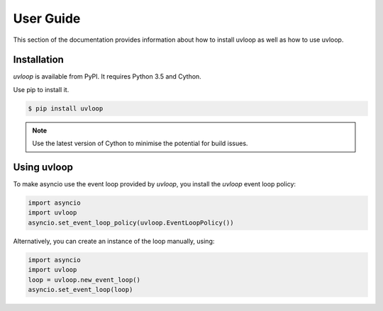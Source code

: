 User Guide
==========

This section of the documentation provides information about how to install
uvloop as well as how to use uvloop.


Installation
------------

`uvloop` is available from PyPI. It requires Python 3.5 and Cython.

Use pip to install it.

.. code-block:: console

    $ pip install uvloop

.. note::

    Use the latest version of Cython to minimise the potential for build
    issues.


Using uvloop
------------

To make asyncio use the event loop provided by `uvloop`, you install the
`uvloop` event loop policy:

.. code-block:: python

    import asyncio
    import uvloop
    asyncio.set_event_loop_policy(uvloop.EventLoopPolicy())


Alternatively, you can create an instance of the loop manually, using:

.. code-block:: python

    import asyncio
    import uvloop
    loop = uvloop.new_event_loop()
    asyncio.set_event_loop(loop)
